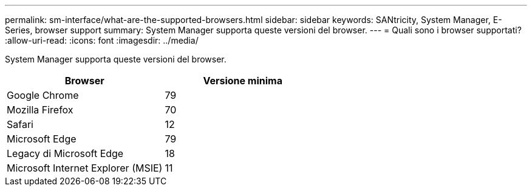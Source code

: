 ---
permalink: sm-interface/what-are-the-supported-browsers.html 
sidebar: sidebar 
keywords: SANtricity, System Manager, E-Series, browser support 
summary: System Manager supporta queste versioni del browser. 
---
= Quali sono i browser supportati?
:allow-uri-read: 
:icons: font
:imagesdir: ../media/


[role="lead"]
System Manager supporta queste versioni del browser.

[cols="1a,1a"]
|===
| Browser | Versione minima 


 a| 
Google Chrome
 a| 
79



 a| 
Mozilla Firefox
 a| 
70



 a| 
Safari
 a| 
12



 a| 
Microsoft Edge
 a| 
79



 a| 
Legacy di Microsoft Edge
 a| 
18



 a| 
Microsoft Internet Explorer (MSIE)
 a| 
11

|===